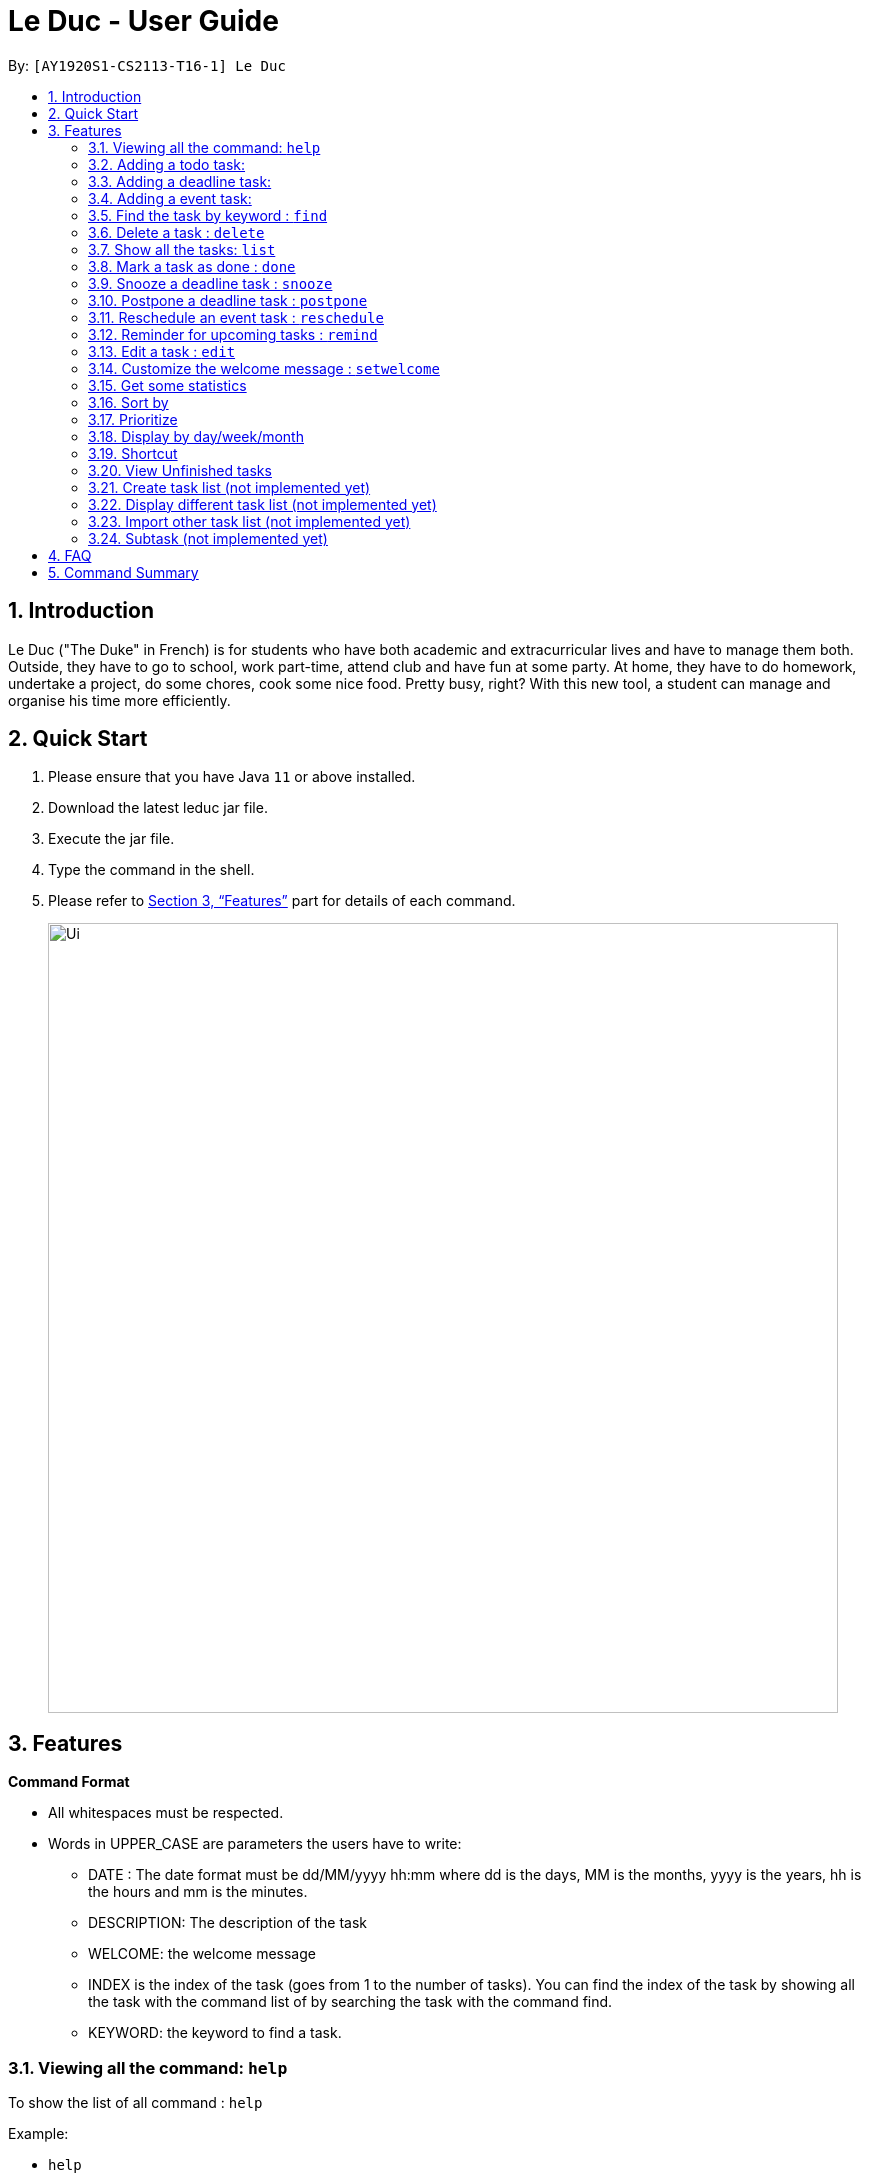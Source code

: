 = Le Duc - User Guide
:site-section: UserGuide
:toc:
:toc-title:
:toc-placement: preamble
:sectnums:
:imagesDir: images
:stylesDir: stylesheets
:xrefstyle: full
:experimental:
ifdef::env-github[]
:tip-caption: :bulb:
:note-caption: :information_source:
endif::[]

By: `[AY1920S1-CS2113-T16-1] Le Duc`


== Introduction

Le Duc ("The Duke" in French) is for students who have both academic and extracurricular lives and have to manage them both. Outside, they have to go to school, work part-time, attend club and have fun at some party. At home, they have to do homework, undertake a project, do some chores, cook some nice food. Pretty busy, right? With this new tool, a student can manage and organise his time more efficiently.

== Quick Start

.  Please ensure that you have Java `11` or above installed.
.  Download the latest leduc jar file.
.  Execute the jar file.
.  Type the command in the shell.
.  Please refer to <<Features>> part for details of each command.

+
image::Ui.png[width="790"]
+


[[Features]]
== Features

====
*Command Format*

* All whitespaces must be respected.
* Words in UPPER_CASE are parameters the users have to write:
- DATE : The date format must be dd/MM/yyyy hh:mm where dd is the days, MM is the months, yyyy is the years, hh is the hours and mm is the minutes.
- DESCRIPTION: The description of the task
- WELCOME: the welcome message
- INDEX is the index of the task (goes from 1 to the number of tasks). You can find the index of the task by showing all the task with the command list of by searching the task with the command find.
- KEYWORD: the keyword to find a task.

====

=== Viewing all the command: `help`

To show the list of all command : `help`

Example:

* `help`


=== Adding a todo task:

To add a todo task : `todo DESCRIPTION`
An option could be added to give a priority to the task : `todo DESCRIPTION prio INDEX`

Be careful:

* The second INDEX cannot be less than 0 or greater than 9.
* 0 is the less urgent, 9 is the most urgent

Examples:

* `todo read book`
* `todo buy book`
* `todo sell book prio 3`

=== Adding a deadline task:

To add a deadline task : `deadline DESCRIPTION /by DATE`
An option could be added to give a priority to the task : `deadline DESCRIPTION /by DATE prio INDEX`

Be careful:

* The second INDEX can’t be less than 0 or greater than 9.
* 0 is the less urgent, 9 is the most urgent

Example:

* `deadline CS4239: lab3 /by 21/09/2019 23:59`
* `deadline CS4239: lab4 /by 25/09/2019 23:59 prio 7`

=== Adding a event task:

To add an event task : `event DESCRIPTION /at DATE - DATE`
An option could be add to give a priority to the task : `event DESCRIPTION /at DATE - DATE prio INDEX`

Be careful:

* The second INDEX can’t be less than 0 or greater than 9.
* 0 is the less urgent, 9 is the most urgent


Example:

* `event CS4211: mid-term /at 07/10/2019 09:00 - 07/10/2019 11:00`
* `event CS4211: final exam /at 07/12/2019 09:00 - 07/12/2019 11:00 prio 8`

Be careful : when creating an event, two dates can’t clash


=== Find the task by keyword : `find`

To find a task by keyword : `find KEYWORD`

The find command allows the user to search for tasks by keyword.
The command will return a list of tasks, ordered by ascending relevancy.
Typos in the user query will not affect performance.

Examples:

* `find book`
* `find buy book`


=== Delete a task : `delete`

To delete a task : `delete INDEX`

Example:

* `delete 1`

=== Show all the tasks: `list`

To show all the tasks: `list`

Example:

* `list`

=== Mark a task as done : `done`

To mark a task as done: `done INDEX`

Example:

* `done 2`

=== Snooze a deadline task : `snooze`

To snooze a deadline task: `snooze INDEX`
The snooze time is fixed at 30 minutes.


Example:

* `snooze 2`

=== Postpone a deadline task : `postpone`

To postpone a deadline task: `postpone INDEX /by DATE`.

DATE is the new date of the deadline task. The new date should be after the old one.

Example:

* `postpone 2 /by 12/12/2020 22:10`

=== Reschedule an event task : `reschedule`

To reschedule an event task: `reschedule INDEX /at DATE - DATE`.

Be careful : when rescheduling an event, two dates can’t clash

Example:

* `reschedule 3 /at 12/12/2020 10:00 - 12/12/2020 12:00`

=== Reminder for upcoming tasks : `remind`

Reminds the user of the 3 most upcoming tasks : `remind`

Example:

* `remind`

=== Edit a task : `edit`

To edit a task: `edit`

To edit a task, follow these instructions:

1. All of the tasks will be displayed, you have to choose a task INDEX
2. Depending on the type of task:
* If it is a todo task, you can enter the new DESCRIPTION of the task
* If it is not a todo task, you have to choose 1) if you want to edit the description or 2) if you want to edit the date
- Then, enter the new DESCRIPTION or the new DATE of the task

Examples:

* Edit the description of the task 2 ( todo task )
- `edit`
- `2`
- `DESCRIPTION`

* The task 2 is a deadline task:
- `edit`
- `2`
- `2`
- `DATE`

=== Customize the welcome message : `setwelcome`

To customize the welcome message: `setwelcome WELCOME`

Example:

* setwelcome `hello World`

Be careful:

*Reverting to the previous welcome message is not possible once a new message is set.
*Ensure the directory data is in the correct location
=== Exit the program : `bye`

To exit the program : `bye`

Example :

* `bye`

=== Get some statistics

Display statistics : `stats`

Example:

* `stats`

Output:

Here are some statistics about your task list:

Number of tasks: 13.0

Number of Todo's : 6.0

Number of Events: 2.0

Number of Deadlines: 5.0

Number of Uncompleted Tasks: 13.0

Number of Completed Tasks: 0.0

Percent Complete: 0.0%


=== Sort by

Sort all task by date/description: `sort SORTTYPE`

SORTTYPE is either date, description, priority

Be careful:

* Sorting "by date" will sort tasks in chronological order
* Sorting "by description" will sort the descriptions in alphabetical order
* Sorting "by priority" will sort tasks in ascending urgency

Examples:

* `sort date`
* `sort priority`
* `sort description`

=== Prioritize

Giving priority to task: `prioritize INDEX prio INDEX`

The first INDEX is the task index

The second INDEX is the priority (goes from 0 to 9)

Be careful:

* The second INDEX can’t be less than 0 nor greater than 9.
* 0 is the less urgent, 9 is the most urgent
* When creating a task, specifying the priority is optional. When the priority is not specified, the task will automatically have a priority of 5.

Example:

* `prioritize 4 prio 2`
* `prioritize 5 prio 8`

=== Display by day/week/month

Display all the task for one particular day/week/month: `display date DATETYPE DATE`

DATETYPE is day, week, month.

DATE is

* a date for the DATETYPE day
* the first date of the week for the DATETYPE week
* a month and the year for the DATETYPE month

Be careful:

* DATE must be in dd/MM/yyyy format for the DATETYPE day and week
* DATE must be in MM/yyyy format for the DATETYPE month

=== Shortcut

Give shortcut to command : `shortcut`

For each command, the console will output the command name.

The user (you) have to input the shortcut you want.

If the shortcut already exists, the console will tell you to assign another shortcut

=== View Unfinished tasks

Find and display all unfinished tasks

Output:

 Here are the unfinished tasks in your list:
         1. [T][✗] td1 [Priority: 5]
         2. [D][✗] d1 by: 14/09/2019 22:33 [Priority: 5]
         3. [E][✗] e1 at: 21/09/2019 00:00 - 28/10/2019 22:22 [Priority: 5]
         4. [T][✗] td4 [Priority: 5]
         5. [T][✗] td5 [Priority: 5]

        ---------------------------------------------------------------------------------



=== Create task list (not implemented yet)

Create a different task list: `tasklist DESCRIPTION`

DESCRIPTION is the name of the new tasklist

Be careful:

* The first tasklist will be name main task list, except if it is edited (can’t be done for the moment)
* Each new tasklist will have an index automatically

=== Display different task list (not implemented yet)

Display different task list, for example one task list for school, one task list for work: `display tasklist INDEX`.

INDEX is the task list index (if exist)



=== Import other task list (not implemented yet)

If the user want to import another task list: `Import FILENAME`.

The FILENAME is path to the file

Be careful:

* The file must be in the same format as every file in the project
* The file must be in the directory data

=== Subtask (not implemented yet)

You can create a subtask of another task: when creating the task, just add `sub INDEX` at the end.

INDEX is the index of the task



== FAQ

Q) Will there be more feature ?

A) Yes, if we have enough imagination and time and energy.


== Command Summary

* *help* `help`
* *todo* : `todo DESCRIPTION`
* *deadline* : `deadline DESCRIPTION /by DATE`
* *event* : `event DESCRIPTION /at DATE - DATE`
* *find* : `find KEYWORD`
* *delete* : `delete INDEX`
* *list* : `list`
* *done* : `done INDEX`
* *snooze* : `snooze INDEX`
* *postpone* : `postpone INDEX /by DATE`
* *reschedule* : `reschedule INDEX /at DATE - DATE`
* *remind* : `remind`
* *edit* : `edit` and follow the instructions
* *setwelcome* : `setwelcome WELCOME`
* *bye* : `bye`
* *stats* : `stats`
* *sort* : `sort SORTTYPE`
* *prioritize* : `prioritize INDEX prio INDEX`
* *display* : `display date DATETYPE DATE`
* *shortcut* : `shortcut`


====
*Not implemented yet*

* *create a tasklist* : `tasklist DESCRIPTION`
* *display tasklist* : `display tasklist INDEX`
* *import file* : `Import FILENAME`
* *subtask* : when creating the task, just add `sub INDEX` at the end




====
